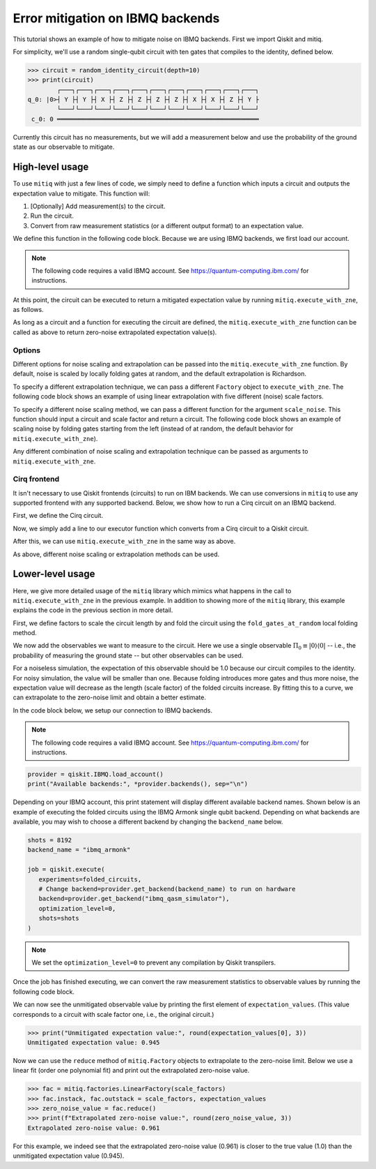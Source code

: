 .. mitiq documentation file

.. _guide-ibmq-backends:

*********************************************
Error mitigation on IBMQ backends
*********************************************

This tutorial shows an example of how to mitigate noise on IBMQ backends. First we import Qiskit and mitiq.

.. doctest:: python

    import qiskit
    import mitiq
    from mitiq.mitiq_qiskit.qiskit_utils import random_identity_circuit

For simplicity, we'll use a random single-qubit circuit with ten gates that compiles to the identity, defined below.

.. code-block:: python

    >>> circuit = random_identity_circuit(depth=10)
    >>> print(circuit)
            ┌───┐┌───┐┌───┐┌───┐┌───┐┌───┐┌───┐┌───┐┌───┐┌───┐┌───┐
    q_0: |0>┤ Y ├┤ Y ├┤ X ├┤ Z ├┤ Z ├┤ Z ├┤ Z ├┤ X ├┤ X ├┤ Z ├┤ Y ├
            └───┘└───┘└───┘└───┘└───┘└───┘└───┘└───┘└───┘└───┘└───┘
     c_0: 0 ═══════════════════════════════════════════════════════

Currently this circuit has no measurements, but we will add a measurement below and use the probability of the ground
state as our observable to mitigate.

High-level usage
################

To use ``mitiq`` with just a few lines of code, we simply need to define a function which inputs a circuit and outputs
the expectation value to mitigate. This function will:

1. [Optionally] Add measurement(s) to the circuit.
2. Run the circuit.
3. Convert from raw measurement statistics (or a different output format) to an expectation value.

We define this function in the following code block. Because we are using IBMQ backends, we first load our account.

.. note::
    The following code requires a valid IBMQ account. See https://quantum-computing.ibm.com/ for instructions.

.. doctest:: python

    provider = qiskit.IBMQ.load_account()

    def armonk_executor(circuit: qiskit.QuantumCircuit, shots: int = 1024) -> float:
        """Returns the expectation value to be mitigated.

        Args:
            circuit: Circuit to run.
            shots: Number of times to execute the circuit to compute the expectation value.
        """
        # (1) Add measurements to the circuit
        circuit.measure(circuit.qregs[0], circuit.cregs[0])

        # (2) Run the circuit
        job = qiskit.execute(
            experiments=circuit,
            # Change backend=provider.get_backend("ibmq_armonk") to run on hardware
            backend=provider.get_backend("ibmq_qasm_simulator"),
            optimization_level=0,  # Important!
            shots=shots
        )

        # (3) Convert from raw measurement counts to the expectation value
        counts = job.result().get_counts()
        if counts.get("0") is None:
            expectation_value = 0.
        else:
            expectation_value = counts.get("0") / shots
        return expectation_value

At this point, the circuit can be executed to return a mitigated expectation value by running ``mitiq.execute_with_zne``,
as follows.

.. doctest:: python

    mitigated = mitiq.execute_with_zne(circuit, armonk_executor)


As long as a circuit and a function for executing the circuit are defined, the ``mitiq.execute_with_zne`` function can
be called as above to return zero-noise extrapolated expectation value(s).

Options
*******

Different options for noise scaling and extrapolation can be passed into the ``mitiq.execute_with_zne`` function.
By default, noise is scaled by locally folding gates at random, and the default extrapolation is Richardson.

To specify a different extrapolation technique, we can pass a different ``Factory`` object to ``execute_with_zne``. The
following code block shows an example of using linear extrapolation with five different (noise) scale factors.

.. doctest:: python

    linear_factory = mitiq.factories.LinearFactory(scale_factors=[1.0, 1.5, 2.0, 2.5, 3.0])
    mitigated = mitiq.execute_with_zne(circuit, armonk_executor, fac=linear_factory)

To specify a different noise scaling method, we can pass a different function for the argument ``scale_noise``. This
function should input a circuit and scale factor and return a circuit. The following code block shows an example of
scaling noise by folding gates starting from the left (instead of at random, the default behavior for
``mitiq.execute_with_zne``).

.. doctest:: python

    mitigated = mitiq.execute_with_zne(circuit, armonk_executor, scale_noise=mitiq.folding.fold_gates_from_left)

Any different combination of noise scaling and extrapolation technique can be passed as arguments to
``mitiq.execute_with_zne``.

Cirq frontend
*************

It isn't necessary to use Qiskit frontends (circuits) to run on IBM backends. We can use conversions in
``mitiq`` to use any supported frontend with any supported backend. Below, we show how to run a Cirq circuit on an
IBMQ backend.

First, we define the Cirq circuit.

.. doctest:: python

    import cirq

    qbit = cirq.GridQubit(0, 0)
    cirq_circuit = cirq.Circuit(cirq.ops.H.on(qbit)

Now, we simply add a line to our executor function which converts from a Cirq circuit to a Qiskit circuit.

.. doctest:: python

    from mitiq.mitiq_qiskit.conversions import to_qiskit

    def cirq_armonk_executor(cirq_circuit: cirq.Circuit, shots: int = 1024) -> float:
        qiskit_circuit = to_qiskit(cirq_circuit)
        return armonk_executor(qiskit_circuit, shots)

After this, we can use ``mitiq.execute_with_zne`` in the same way as above.

.. doctest:: python

    mitigated = mitiq.execute_with_zne(cirq_circuit, cirq_armonk_executor)

As above, different noise scaling or extrapolation methods can be used.

Lower-level usage
#################

Here, we give more detailed usage of the ``mitiq`` library which mimics what happens in the call to
``mitiq.execute_with_zne`` in the previous example. In addition to showing more of the ``mitiq`` library, this
example explains the code in the previous section in more detail.

First, we define factors to scale the circuit length by and fold the circuit using the ``fold_gates_at_random``
local folding method.

.. doctest:: python

    depth = 10
    circuit = random_identity_circuit(depth=depth)

    scale_factors = [1., 1.5, 2., 2.5, 3.]
    folded_circuits = [
            mitiq.folding.fold_local(
            circuit, scale, method=mitiq.folding.fold_gates_at_random
        ) for scale in scale_factors
    ]

We now add the observables we want to measure to the circuit. Here we use a single observable
:math:`\Pi_0 \equiv |0\rangle \langle0|` -- i.e., the probability of measuring the ground state -- but other observables
can be used.

.. doctest:: python

    for folded_circuit in folded_circuits:
        folded_circuit.measure(folded_circuit.qregs[0], folded_circuit.cregs[0])

For a noiseless simulation, the expectation of this observable should be 1.0 because our circuit compiles to the identity.
For noisy simulation, the value will be smaller than one. Because folding introduces more gates and thus more noise,
the expectation value will decrease as the length (scale factor) of the folded circuits increase. By fitting this to
a curve, we can extrapolate to the zero-noise limit and obtain a better estimate.

In the code block below, we setup our connection to IBMQ backends.

.. note::
    The following code requires a valid IBMQ account. See https://quantum-computing.ibm.com/ for instructions.

.. code-block:: python

    provider = qiskit.IBMQ.load_account()
    print("Available backends:", *provider.backends(), sep="\n")

Depending on your IBMQ account, this print statement will display different available backend names. Shown below is an
example of executing the folded circuits using the IBMQ Armonk single qubit backend. Depending on what backends are
available, you may wish to choose a different backend by changing the ``backend_name`` below.

.. code-block:: python

    shots = 8192
    backend_name = "ibmq_armonk"

    job = qiskit.execute(
       experiments=folded_circuits,
       # Change backend=provider.get_backend(backend_name) to run on hardware
       backend=provider.get_backend("ibmq_qasm_simulator"),
       optimization_level=0,
       shots=shots
    )


.. note::
    We set the ``optimization_level=0`` to prevent any compilation by Qiskit transpilers.


Once the job has finished executing, we can convert the raw measurement statistics to observable values by running the
following code block.

.. doctest:: python

    all_counts = [job.result().get_counts(i) for i in range(len(folded_circuits))]
    expectation_values = [counts.get("0") / shots for counts in all_counts]

We can now see the unmitigated observable value by printing the first element of ``expectation_values``. (This value
corresponds to a circuit with scale factor one, i.e., the original circuit.)

.. code-block:: python

    >>> print("Unmitigated expectation value:", round(expectation_values[0], 3))
    Unmitigated expectation value: 0.945

Now we can use the ``reduce`` method of ``mitiq.Factory`` objects to extrapolate to the zero-noise limit. Below we use
a linear fit (order one polynomial fit) and print out the extrapolated zero-noise value.

.. code-block:: python

    >>> fac = mitiq.factories.LinearFactory(scale_factors)
    >>> fac.instack, fac.outstack = scale_factors, expectation_values
    >>> zero_noise_value = fac.reduce()
    >>> print(f"Extrapolated zero-noise value:", round(zero_noise_value, 3))
    Extrapolated zero-noise value: 0.961

For this example, we indeed see that the extrapolated zero-noise value (0.961) is closer to the true value (1.0) than
the unmitigated expectation value (0.945).
